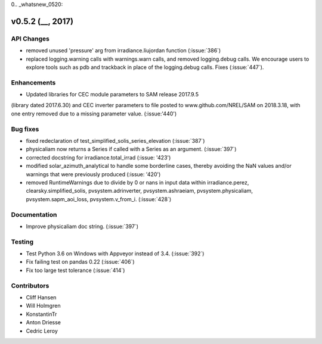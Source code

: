 0.. _whatsnew_0520:

v0.5.2 (__, 2017)
-------------------------

API Changes
~~~~~~~~~~~
* removed unused 'pressure' arg from irradiance.liujordan function (:issue:`386`)
* replaced logging.warning calls with warnings.warn calls, and removed
  logging.debug calls. We encourage users to explore tools such as pdb and
  trackback in place of the logging.debug calls. Fixes (:issue:`447`).

Enhancements
~~~~~~~~~~~~
* Updated libraries for CEC module parameters to SAM release 2017.9.5 
(library dated 2017.6.30) and CEC inverter parameters to file posted to 
www.github.com/NREL/SAM on 2018.3.18, with one entry removed due to a 
missing parameter value. (:issue:'440')

Bug fixes
~~~~~~~~~
* fixed redeclaration of test_simplified_solis_series_elevation (:issue:`387`)
* physicaliam now returns a Series if called with a Series as an
  argument. (:issue:`397`)
* corrected docstring for irradiance.total_irrad (:issue: '423')
* modified solar_azimuth_analytical to handle some borderline cases, thereby
  avoiding the NaN values and/or warnings that were previously produced
  (:issue: '420')
* removed RuntimeWarnings due to divide by 0 or nans in input data within
  irradiance.perez, clearsky.simplified_solis, pvsystem.adrinverter,
  pvsystem.ashraeiam, pvsystem.physicaliam, pvsystem.sapm_aoi_loss,
  pvsystem.v_from_i. (:issue:`428`)


Documentation
~~~~~~~~~~~~~
* Improve physicaliam doc string. (:issue:`397`)

Testing
~~~~~~~
* Test Python 3.6 on Windows with Appveyor instead of 3.4. (:issue:`392`)
* Fix failing test on pandas 0.22 (:issue:`406`)
* Fix too large test tolerance (:issue:`414`)

Contributors
~~~~~~~~~~~~
* Cliff Hansen
* Will Holmgren
* KonstantinTr
* Anton Driesse
* Cedric Leroy

